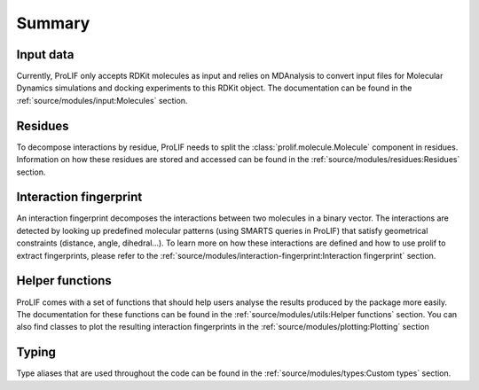 Summary
=======

Input data
----------

Currently, ProLIF only accepts RDKit molecules as input and relies on
MDAnalysis to convert input files for Molecular Dynamics simulations and
docking experiments to this RDKit object.
The documentation can be found in the :ref:`source/modules/input:Molecules` section.

Residues
--------

To decompose interactions by residue, ProLIF needs to split the :class:`prolif.molecule.Molecule`
component in residues. Information on how these residues are stored and accessed
can be found in the :ref:`source/modules/residues:Residues` section.

Interaction fingerprint
-----------------------

An interaction fingerprint decomposes the interactions between two molecules
in a binary vector. The interactions are detected by looking up predefined
molecular patterns (using SMARTS queries in ProLIF) that satisfy geometrical
constraints (distance, angle, dihedral...).
To learn more on how these interactions are defined and how to use prolif to
extract fingerprints, please refer to the
:ref:`source/modules/interaction-fingerprint:Interaction fingerprint` section.

Helper functions
----------------

ProLIF comes with a set of functions that should help users analyse the results
produced by the package more easily. The documentation for these functions can
be found in the :ref:`source/modules/utils:Helper functions` section.
You can also find classes to plot the resulting interaction fingerprints in the
:ref:`source/modules/plotting:Plotting` section

Typing
------
Type aliases that are used throughout the code can be found in the
:ref:`source/modules/types:Custom types` section.